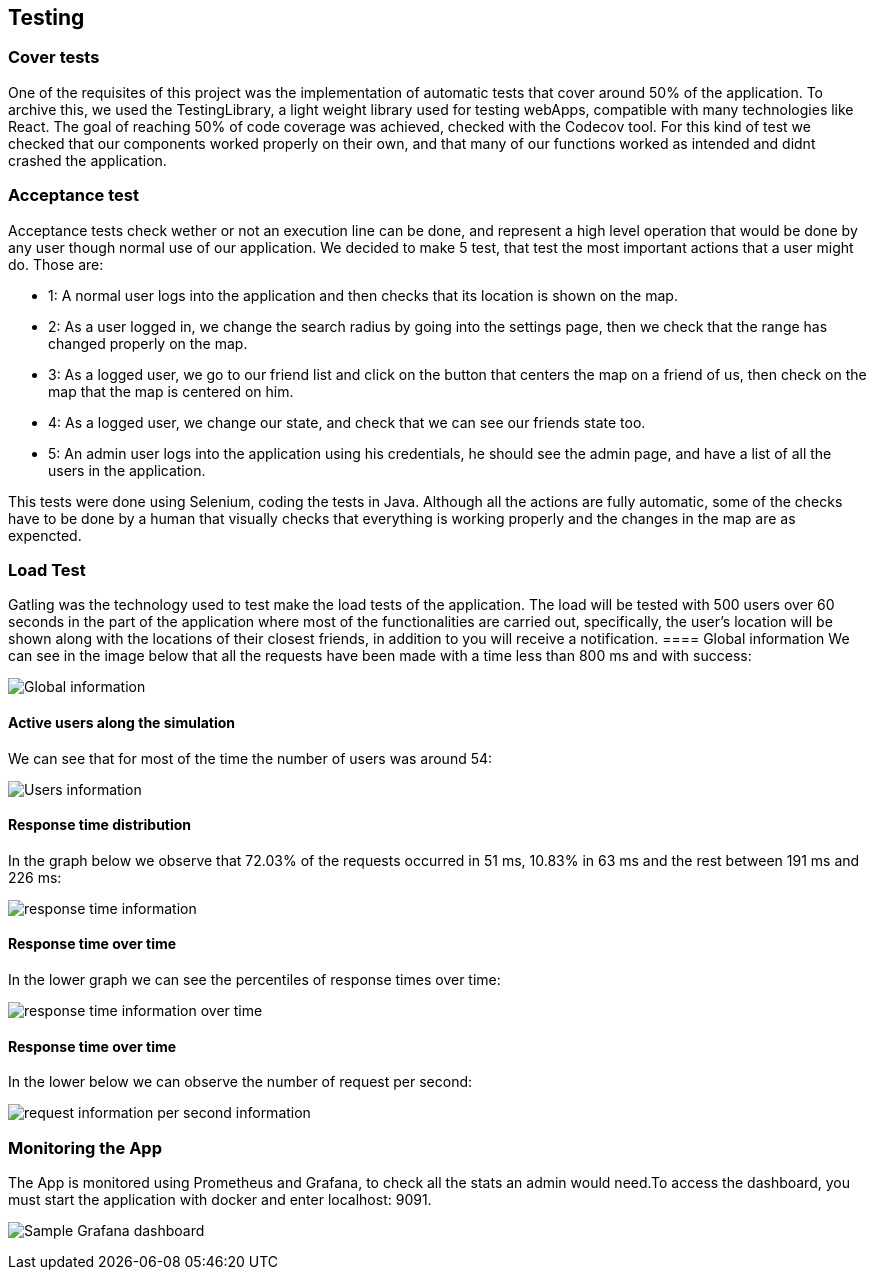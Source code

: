 [[section-testing]]
== Testing

=== Cover tests

One of the requisites of this project was the implementation of automatic tests that cover around 50% of the application. 
To archive this, we used the TestingLibrary, a light weight library used for testing webApps, compatible with many technologies like React. 
The goal of reaching 50% of code coverage was achieved, checked with the Codecov tool. 
For this kind of test we checked that our components worked properly on their own, and that many of our functions worked as intended and didnt crashed the application.

=== Acceptance test

Acceptance tests check wether or not an execution line can be done, and represent a high level operation that would be done by any user though normal use of our application.
We decided to make 5 test, that test the most important actions that a user might do. Those are:

* 1: A normal user logs into the application and then checks that its location is shown on the map.

* 2: As a user logged in, we change the search radius by going into the settings page, then we check that the range has changed properly on the map.

* 3: As a logged user, we go to our friend list and click on the button that centers the map on a friend of us, then check on the map that the map is centered on him.

* 4: As a logged user, we change our state, and check that we can see our friends state too.

* 5: An admin user logs into the application using his credentials, he should see the admin page, and have a list of all the users in the application.

This tests were done using Selenium, coding the tests in Java. Although all the actions are fully automatic, 
some of the checks have to be done by a human that visually checks that everything is working properly and the changes in the map are as expencted.


=== Load Test

Gatling was the technology used to test make the load tests of the application.
The load will be tested with 500 users over 60 seconds in the part of the application where most of the functionalities are carried out, specifically, the user's location will be shown along with the locations of their closest friends, in addition to you will receive a notification.
==== Global information
We can see in the image below that all the requests have been made with a time less than 800 ms and with success:

image:global.png["Global information"]

==== Active users along the simulation
We can see that for most of the time the number of users was around 54:

image:users.png["Users information"]

==== Response time distribution
In the graph below we observe that 72.03% of the requests occurred in 51 ms, 10.83% in 63 ms and the rest between 191 ms and 226 ms:

image:respose_time.png["response time information"]


==== Response time over time
In the lower graph we can see the percentiles of response times over time:

image:over_time.png["response time information over time"]


==== Response time over time
In the lower below we can observe the number of request per second:

image:request_per_second.png["request information per second information"]


=== Monitoring the App

The App is monitored using Prometheus and Grafana, to check all the stats an admin would need.To access the dashboard, you must start the application with docker and enter localhost: 9091.

image:08_monitor.png["Sample Grafana dashboard"]